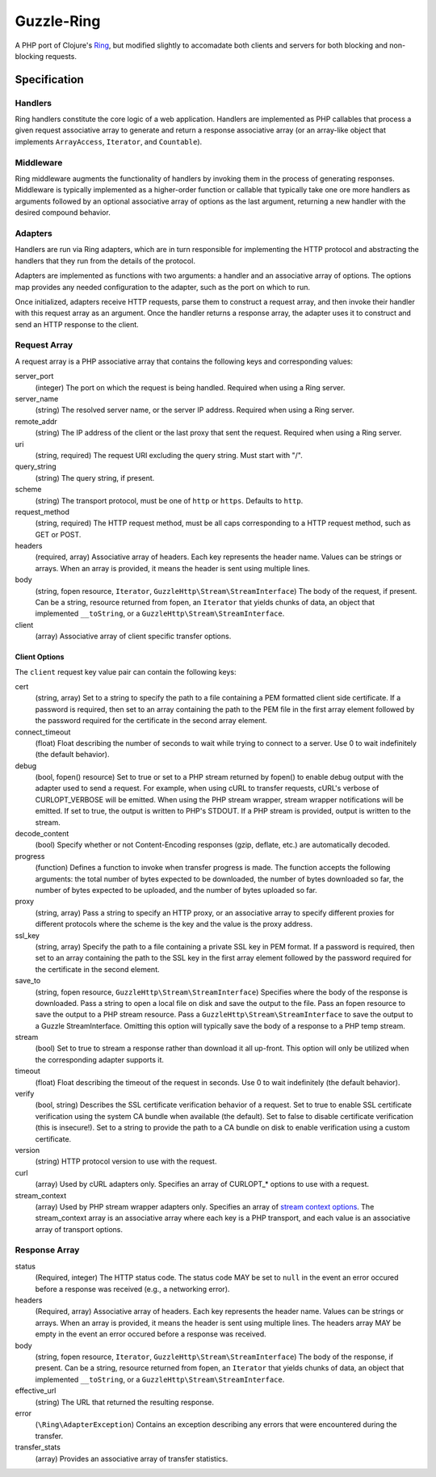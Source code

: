 ===========
Guzzle-Ring
===========

A PHP port of Clojure's `Ring <https://github.com/ring-clojure/ring>`_, but
modified slightly to accomadate both clients and servers for both blocking and
non-blocking requests.

Specification
=============

Handlers
--------

Ring handlers constitute the core logic of a web application. Handlers are
implemented as PHP callables that process a given request associative array to
generate and return a response associative array (or an array-like object that
implements ``ArrayAccess``, ``Iterator``, and ``Countable``).

Middleware
----------

Ring middleware augments the functionality of handlers by invoking them in the
process of generating responses. Middleware is typically implemented as a
higher-order function or callable that typically take one ore more handlers as
arguments followed by an optional associative array of options as the last
argument, returning a new handler with the desired compound behavior.

Adapters
--------

Handlers are run via Ring adapters, which are in turn responsible for
implementing the HTTP protocol and abstracting the handlers that they run from
the details of the protocol.

Adapters are implemented as functions with two arguments: a handler and an
associative array of options. The options map provides any needed configuration
to the adapter, such as the port on which to run.

Once initialized, adapters receive HTTP requests, parse them to construct a
request array, and then invoke their handler with this request array as an
argument. Once the handler returns a response array, the adapter uses it to
construct and send an HTTP response to the client.

Request Array
-------------

A request array is a PHP associative array that contains the following keys
and corresponding values:

server_port
    (integer)
    The port on which the request is being handled. Required when using a
    Ring server.

server_name
    (string)
    The resolved server name, or the server IP address. Required when using
    a Ring server.

remote_addr
    (string)
    The IP address of the client or the last proxy that sent the request.
    Required when using a Ring server.

uri
    (string, required)
    The request URI excluding the query string. Must start with "/".

query_string
    (string)
    The query string, if present.

scheme
    (string)
    The transport protocol, must be one of ``http`` or ``https``. Defaults to
    ``http``.

request_method
    (string, required)
    The HTTP request method, must be all caps corresponding to a HTTP request
    method, such as GET or POST.

headers
    (required, array)
    Associative array of headers. Each key represents the header name. Values
    can be strings or arrays. When an array is provided, it means the header
    is sent using multiple lines.

body
    (string, fopen resource, ``Iterator``, ``GuzzleHttp\Stream\StreamInterface``)
    The body of the request, if present. Can be a string, resource returned
    from fopen, an ``Iterator`` that yields chunks of data, an object that
    implemented ``__toString``, or a ``GuzzleHttp\Stream\StreamInterface``.

client
    (array)
    Associative array of client specific transfer options.

Client Options
~~~~~~~~~~~~~~

The ``client`` request key value pair can contain the following keys:

cert
    (string, array)
    Set to a string to specify the path to a file containing a PEM formatted
    client side certificate. If a password is required, then set to an array
    containing the path to the PEM file in the first array element followed by
    the password required for the certificate in the second array element.

connect_timeout
    (float)
    Float describing the number of seconds to wait while trying to connect to a
    server. Use 0 to wait indefinitely (the default behavior).

debug
    (bool, fopen() resource)
    Set to true or set to a PHP stream returned by fopen() to enable debug
    output with the adapter used to send a request. For example, when using
    cURL to transfer requests, cURL's verbose of CURLOPT_VERBOSE will be
    emitted. When using the PHP stream wrapper, stream wrapper notifications
    will be emitted. If set to true, the output is written to PHP's STDOUT. If
    a PHP stream is provided, output is written to the stream.

decode_content
    (bool)
    Specify whether or not Content-Encoding responses (gzip, deflate, etc.) are
    automatically decoded.

progress
    (function)
    Defines a function to invoke when transfer progress is made. The
    function accepts the following arguments: the total number of bytes
    expected to be downloaded, the number of bytes downloaded so far, the
    number of bytes expected to be uploaded, and the number of bytes uploaded
    so far.

proxy
    (string, array)
    Pass a string to specify an HTTP proxy, or an associative array to specify
    different proxies for different protocols where the scheme is the key and
    the value is the proxy address.

ssl_key
    (string, array)
    Specify the path to a file containing a private SSL key in PEM format. If a
    password is required, then set to an array containing the path to the SSL
    key in the first array element followed by the password required for the
    certificate in the second element.

save_to
    (string, fopen resource, ``GuzzleHttp\Stream\StreamInterface``)
    Specifies where the body of the response is downloaded. Pass a string to
    open a local file on disk and save the output to the file. Pass an fopen
    resource to save the output to a PHP stream resource. Pass a
    ``GuzzleHttp\Stream\StreamInterface`` to save the output to a Guzzle
    StreamInterface. Omitting this option will typically save the body of a
    response to a PHP temp stream.

stream
    (bool)
    Set to true to stream a response rather than download it all up-front. This
    option will only be utilized when the corresponding adapter supports it.

timeout
    (float)
    Float describing the timeout of the request in seconds. Use 0 to wait
    indefinitely (the default behavior).

verify
    (bool, string)
    Describes the SSL certificate verification behavior of a request. Set to
    true to enable SSL certificate verification using the system CA bundle
    when available (the default). Set to false to disable certificate
    verification (this is insecure!). Set to a string to provide the path to a
    CA bundle on disk to enable verification using a custom certificate.

version
    (string)
    HTTP protocol version to use with the request.

curl
    (array)
    Used by cURL adapters only. Specifies an array of CURLOPT_* options to
    use with a request.

stream_context
    (array)
    Used by PHP stream wrapper adapters only. Specifies an array of
    `stream context options <http://www.php.net/manual/en/context.php>`_.
    The stream_context array is an associative array where each key is a PHP
    transport, and each value is an associative array of transport options.

Response Array
--------------

status
    (Required, integer)
    The HTTP status code. The status code MAY be set to ``null`` in the event
    an error occured before a response was received (e.g., a networking error).

headers
    (Required, array)
    Associative array of headers. Each key represents the header name. Values
    can be strings or arrays. When an array is provided, it means the header
    is sent using multiple lines. The headers array MAY be empty in the event
    an error occured before a response was received.

body
    (string, fopen resource, ``Iterator``, ``GuzzleHttp\Stream\StreamInterface``)
    The body of the response, if present. Can be a string, resource returned
    from fopen, an ``Iterator`` that yields chunks of data, an object that
    implemented ``__toString``, or a ``GuzzleHttp\Stream\StreamInterface``.

effective_url
    (string)
    The URL that returned the resulting response.

error
    (``\Ring\AdapterException``)
    Contains an exception describing any errors that were encountered during
    the transfer.

transfer_stats
    (array)
    Provides an associative array of transfer statistics.

